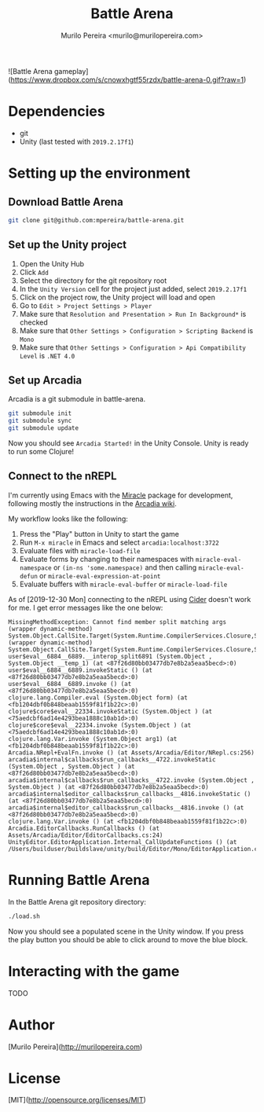 #+TITLE: Battle Arena
#+AUTHOR: Murilo Pereira <murilo@murilopereira.com>

![Battle Arena gameplay](https://www.dropbox.com/s/cnowxhgtf55rzdx/battle-arena-0.gif?raw=1)

* Dependencies

- git
- Unity (last tested with =2019.2.17f1=)

* Setting up the environment
** Download Battle Arena
   #+begin_src bash
   git clone git@github.com:mpereira/battle-arena.git
   #+end_src

** Set up the Unity project
   1. Open the Unity Hub
   2. Click =Add=
   3. Select the directory for the git repository root
   4. In the =Unity Version= cell for the project just added, select
      =2019.2.17f1=
   5. Click on the project row, the Unity project will load and open
   6. Go to =Edit > Project Settings > Player=
   7. Make sure that =Resolution and Presentation > Run In Background*= is
      checked
   8. Make sure that =Other Settings > Configuration > Scripting Backend= is
      =Mono=
   9. Make sure that =Other Settings > Configuration > Api Compatibility Level=
      is =.NET 4.0=

** Set up Arcadia
   Arcadia is a git submodule in battle-arena.

   #+begin_src bash
   git submodule init
   git submodule sync
   git submodule update
   #+end_src

  Now you should see =Arcadia Started!= in the Unity Console. Unity is ready to
  run some Clojure!

** Connect to the nREPL
   I'm currently using Emacs with the [[https://github.com/Saikyun/miracle][Miracle]] package for development, following
   mostly the instructions in the [[https://github.com/arcadia-unity/Arcadia/wiki/REPL#miracle-via-nrepl][Arcadia wiki]].

   My workflow looks like the following:

   1. Press the "Play" button in Unity to start the game
   2. Run ~M-x miracle~ in Emacs and select =arcadia:localhost:3722=
   3. Evaluate files with ~miracle-load-file~
   4. Evaluate forms by changing to their namespaces with
      ~miracle-eval-namespace~ or ~(in-ns 'some.namespace)~ and then calling
      ~miracle-eval-defun~ or ~miracle-eval-expression-at-point~
   5. Evaluate buffers with ~miracle-eval-buffer~ or ~miracle-load-file~

   As of [2019-12-30 Mon] connecting to the nREPL using [[https://github.com/clojure-emacs/cider][Cider]] doesn't work for
   me. I get error messages like the one below:

   #+begin_src text
   MissingMethodException: Cannot find member split matching args
   (wrapper dynamic-method) System.Object.CallSite.Target(System.Runtime.CompilerServices.Closure,System.Runtime.CompilerServices.CallSite,object,object)
   (wrapper dynamic-method) System.Object.CallSite.Target(System.Runtime.CompilerServices.Closure,System.Runtime.CompilerServices.CallSite,object,object)
   user$eval__6884__6889.__interop_split6891 (System.Object , System.Object __temp_1) (at <87f26d80bb03477db7e8b2a5eaa5becd>:0)
   user$eval__6884__6889.invokeStatic () (at <87f26d80bb03477db7e8b2a5eaa5becd>:0)
   user$eval__6884__6889.invoke () (at <87f26d80bb03477db7e8b2a5eaa5becd>:0)
   clojure.lang.Compiler.eval (System.Object form) (at <fb1204dbf0b848beaab1559f81f1b22c>:0)
   clojure$core$eval__22334.invokeStatic (System.Object ) (at <75aedcbf6ad14e4293bea1888c10ab1d>:0)
   clojure$core$eval__22334.invoke (System.Object ) (at <75aedcbf6ad14e4293bea1888c10ab1d>:0)
   clojure.lang.Var.invoke (System.Object arg1) (at <fb1204dbf0b848beaab1559f81f1b22c>:0)
   Arcadia.NRepl+EvalFn.invoke () (at Assets/Arcadia/Editor/NRepl.cs:256)
   arcadia$internal$callbacks$run_callbacks__4722.invokeStatic (System.Object , System.Object ) (at <87f26d80bb03477db7e8b2a5eaa5becd>:0)
   arcadia$internal$callbacks$run_callbacks__4722.invoke (System.Object , System.Object ) (at <87f26d80bb03477db7e8b2a5eaa5becd>:0)
   arcadia$internal$editor_callbacks$run_callbacks__4816.invokeStatic () (at <87f26d80bb03477db7e8b2a5eaa5becd>:0)
   arcadia$internal$editor_callbacks$run_callbacks__4816.invoke () (at <87f26d80bb03477db7e8b2a5eaa5becd>:0)
   clojure.lang.Var.invoke () (at <fb1204dbf0b848beaab1559f81f1b22c>:0)
   Arcadia.EditorCallbacks.RunCallbacks () (at Assets/Arcadia/Editor/EditorCallbacks.cs:24)
   UnityEditor.EditorApplication.Internal_CallUpdateFunctions () (at /Users/builduser/buildslave/unity/build/Editor/Mono/EditorApplication.cs:303)
   #+end_src

* Running Battle Arena
  In the Battle Arena git repository directory:

  #+begin_src bash
  ./load.sh
  #+end_src

  Now you should see a populated scene in the Unity window. If you press the
  play button you should be able to click around to move the blue block.

* Interacting with the game
  TODO

* Author
  [Murilo Pereira](http://murilopereira.com)

* License
  [MIT](http://opensource.org/licenses/MIT)

